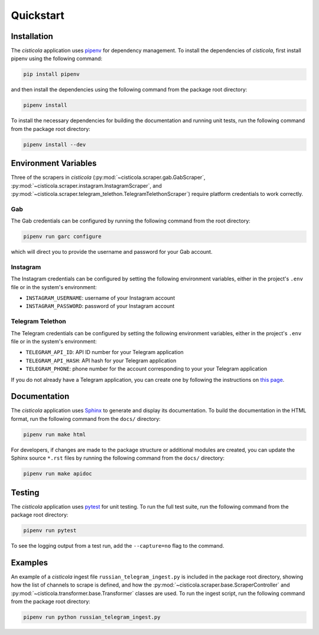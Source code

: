 Quickstart
==========

Installation
------------

The *cisticola* application uses pipenv_ for dependency management. To install the dependencies of *cisticola*, first install pipenv using the following command:

.. code-block::

    pip install pipenv

and then install the dependencies using the following command from the package root directory:

.. code-block::

    pipenv install

To install the necessary dependencies for building the documentation and running unit tests, run the following command from the package root directory:

.. code-block::

    pipenv install --dev

Environment Variables
---------------------

Three of the scrapers in *cisticola* (:py:mod:`~cisticola.scraper.gab.GabScraper`,  :py:mod:`~cisticola.scraper.instagram.InstagramScraper`, and :py:mod:`~cisticola.scraper.telegram_telethon.TelegramTelethonScraper`) require platform credentials to work correctly. 

Gab
"""

The Gab credentials can be configured by running the following command from the root directory:

.. code-block::

    pipenv run garc configure 

which will direct you to provide the username and password for your Gab account.

Instagram
"""""""""

The Instagram credentials can be configured by setting the following environment variables, either in the project's ``.env`` file or in the system's environment:

- ``INSTAGRAM_USERNAME``: username of your Instagram account
- ``INSTAGRAM_PASSWORD``: password of your Instagram account

Telegram Telethon
"""""""""""""""""

The Telegram credentials can be configured by setting the following environment variables, either in the project's ``.env`` file or in the system's environment:

- ``TELEGRAM_API_ID``: API ID number for your Telegram application
- ``TELEGRAM_API_HASH``: API hash for your Telegram application
- ``TELEGRAM_PHONE``: phone number for the account corresponding to your your Telegram application

If you do not already have a Telegram application, you can create one by following the instructions on `this page`_.

Documentation
-------------

The *cisticola* application uses Sphinx_ to generate and display its documentation. To build the documentation in the HTML format, run the following command from the ``docs/`` directory:

.. code-block::

    pipenv run make html

For developers, if changes are made to the package structure or additional modules are created, you can update the Sphinx source ``*.rst`` files by running the following command from the ``docs/`` directory:

.. code-block::

    pipenv run make apidoc

Testing
-------

The *cisticola* application uses pytest_ for unit testing. To run the full test suite, run the following command from the package root directory:

.. code-block::

    pipenv run pytest

To see the logging output from a test run, add the ``--capture=no`` flag to the command. 

Examples
--------

An example of a *cisticola* ingest file ``russian_telegram_ingest.py`` is included in the package root directory, showing how the list of channels to scrape is defined, and how the :py:mod:`~cisticola.scraper.base.ScraperController` and :py:mod:`~cisticola.transformer.base.Transformer` classes are used. To run the ingest script, run the following command from the package root directory:

.. code-block::

    pipenv run python russian_telegram_ingest.py

.. _pipenv: https://pipenv.pypa.io/en/latest/
.. _Sphinx: https://www.sphinx-doc.org/en/master/
.. _pytest: https://docs.pytest.org/en/7.1.x/
.. _this page: https://core.telegram.org/api/obtaining_api_id